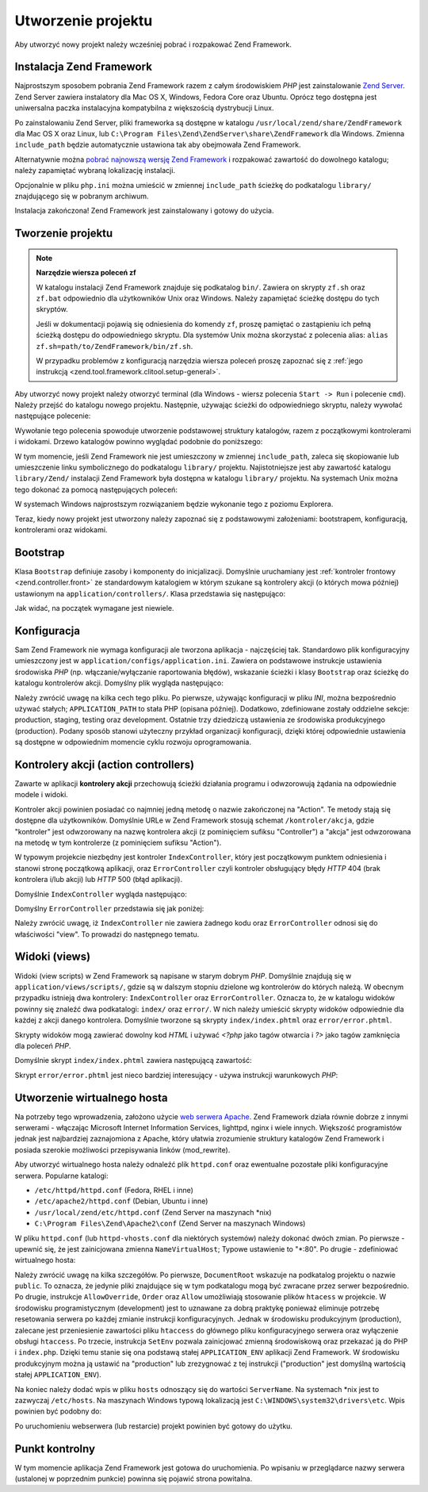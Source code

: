 .. _learning.quickstart.create-project:

Utworzenie projektu
===================

Aby utworzyć nowy projekt należy wcześniej pobrać i rozpakować Zend Framework.

.. _learning.quickstart.create-project.install-zf:

Instalacja Zend Framework
-------------------------

Najprostszym sposobem pobrania Zend Framework razem z całym środowiskiem *PHP* jest zainstalowanie `Zend
Server`_. Zend Server zawiera instalatory dla Mac OS X, Windows, Fedora Core oraz Ubuntu. Oprócz tego dostępna
jest uniwersalna paczka instalacyjna kompatybilna z większością dystrybucji Linux.

Po zainstalowaniu Zend Server, pliki frameworka są dostępne w katalogu ``/usr/local/zend/share/ZendFramework``
dla Mac OS X oraz Linux, lub ``C:\Program Files\Zend\ZendServer\share\ZendFramework`` dla Windows. Zmienna
``include_path`` będzie automatycznie ustawiona tak aby obejmowała Zend Framework.

Alternatywnie można `pobrać najnowszą wersję Zend Framework`_ i rozpakować zawartość do dowolnego katalogu;
należy zapamiętać wybraną lokalizację instalacji.

Opcjonalnie w pliku ``php.ini`` można umieścić w zmiennej ``include_path`` ścieżkę do podkatalogu
``library/`` znajdującego się w pobranym archiwum.

Instalacja zakończona! Zend Framework jest zainstalowany i gotowy do użycia.

.. _learning.quickstart.create-project.create-project:

Tworzenie projektu
------------------

.. note::

   **Narzędzie wiersza poleceń zf**

   W katalogu instalacji Zend Framework znajduje się podkatalog ``bin/``. Zawiera on skrypty ``zf.sh`` oraz
   ``zf.bat`` odpowiednio dla użytkowników Unix oraz Windows. Należy zapamiętać ścieżkę dostępu do tych
   skryptów.

   Jeśli w dokumentacji pojawią się odniesienia do komendy ``zf``, proszę pamiętać o zastąpieniu ich pełną
   ścieżką dostępu do odpowiedniego skryptu. Dla systemów Unix można skorzystać z polecenia alias: ``alias
   zf.sh=path/to/ZendFramework/bin/zf.sh``.

   W przypadku problemów z konfiguracją narzędzia wiersza poleceń proszę zapoznać się z :ref:`jego
   instrukcją <zend.tool.framework.clitool.setup-general>`.

Aby utworzyć nowy projekt należy otworzyć terminal (dla Windows - wiersz polecenia ``Start -> Run`` i polecenie
``cmd``). Należy przejść do katalogu nowego projektu. Następnie, używając ścieżki do odpowiedniego skryptu,
należy wywołać następujące polecenie:

.. code-block:: console
   :linenos:

   % zf create project quickstart

Wywołanie tego polecenia spowoduje utworzenie podstawowej struktury katalogów, razem z początkowymi kontrolerami
i widokami. Drzewo katalogów powinno wyglądać podobnie do poniższego:

.. code-block:: text
   :linenos:

   quickstart
   |-- application
   |   |-- Bootstrap.php
   |   |-- configs
   |   |   `-- application.ini
   |   |-- controllers
   |   |   |-- ErrorController.php
   |   |   `-- IndexController.php
   |   |-- models
   |   `-- views
   |       |-- helpers
   |       `-- scripts
   |           |-- error
   |           |   `-- error.phtml
   |           `-- index
   |               `-- index.phtml
   |-- library
   |-- public
   |   |-- .htaccess
   |   `-- index.php
   `-- tests
       |-- application
       |   `-- bootstrap.php
       |-- library
       |   `-- bootstrap.php
       `-- phpunit.xml

W tym momencie, jeśli Zend Framework nie jest umieszczony w zmiennej ``include_path``, zaleca się skopiowanie lub
umieszczenie linku symbolicznego do podkatalogu ``library/`` projektu. Najistotniejsze jest aby zawartość
katalogu ``library/Zend/`` instalacji Zend Framework była dostępna w katalogu ``library/`` projektu. Na systemach
Unix można tego dokonać za pomocą następujących poleceń:

.. code-block:: console
   :linenos:

   # Symlink:
   % cd library; ln -s path/to/ZendFramework/library/Zend .

   # Kopia:
   % cd library; cp -r path/to/ZendFramework/library/Zend .

W systemach Windows najprostszym rozwiązaniem będzie wykonanie tego z poziomu Explorera.

Teraz, kiedy nowy projekt jest utworzony należy zapoznać się z podstawowymi założeniami: bootstrapem,
konfiguracją, kontrolerami oraz widokami.

.. _learning.quickstart.create-project.bootstrap:

Bootstrap
---------

Klasa ``Bootstrap`` definiuje zasoby i komponenty do inicjalizacji. Domyślnie uruchamiany jest :ref:`kontroler
frontowy <zend.controller.front>` ze standardowym katalogiem w którym szukane są kontrolery akcji (o których
mowa później) ustawionym na ``application/controllers/``. Klasa przedstawia się następująco:

.. code-block:: php
   :linenos:

   // application/Bootstrap.php

   class Bootstrap extends Zend_Application_Bootstrap_Bootstrap
   {
   }

Jak widać, na początek wymagane jest niewiele.

.. _learning.quickstart.create-project.configuration:

Konfiguracja
------------

Sam Zend Framework nie wymaga konfiguracji ale tworzona aplikacja - najczęściej tak. Standardowo plik
konfiguracyjny umieszczony jest w ``application/configs/application.ini``. Zawiera on podstawowe instrukcje
ustawienia środowiska *PHP* (np. włączanie/wyłączanie raportowania błędów), wskazanie ścieżki i klasy
``Bootstrap`` oraz ścieżkę do katalogu kontrolerów akcji. Domyślny plik wygląda następująco:

.. code-block:: ini
   :linenos:

   ; application/configs/application.ini

   [production]
   phpSettings.display_startup_errors = 0
   phpSettings.display_errors = 0
   includePaths.library = APPLICATION_PATH "/../library"
   bootstrap.path = APPLICATION_PATH "/Bootstrap.php"
   bootstrap.class = "Bootstrap"
   appnamespace = "Application"
   resources.frontController.controllerDirectory = APPLICATION_PATH "/controllers"
   resources.frontController.params.displayExceptions = 0

   [staging : production]

   [testing : production]
   phpSettings.display_startup_errors = 1
   phpSettings.display_errors = 1

   [development : production]
   phpSettings.display_startup_errors = 1
   phpSettings.display_errors = 1

Należy zwrócić uwagę na kilka cech tego pliku. Po pierwsze, używając konfiguracji w pliku *INI*, można
bezpośrednio używać stałych; ``APPLICATION_PATH`` to stała PHP (opisana później). Dodatkowo, zdefiniowane
zostały oddzielne sekcje: production, staging, testing oraz development. Ostatnie trzy dziedziczą ustawienia ze
środowiska produkcyjnego (production). Podany sposób stanowi użyteczny przykład organizacji konfiguracji,
dzięki której odpowiednie ustawienia są dostępne w odpowiednim momencie cyklu rozwoju oprogramowania.

.. _learning.quickstart.create-project.action-controllers:

Kontrolery akcji (action controllers)
-------------------------------------

Zawarte w aplikacji **kontrolery akcji** przechowują ścieżki działania programu i odwzorowują żądania na
odpowiednie modele i widoki.

Kontroler akcji powinien posiadać co najmniej jedną metodę o nazwie zakończonej na "Action". Te metody stają
się dostępne dla użytkowników. Domyślnie URLe w Zend Framework stosują schemat ``/kontroler/akcja``, gdzie
"kontroler" jest odwzorowany na nazwę kontrolera akcji (z pominięciem sufiksu "Controller") a "akcja" jest
odwzorowana na metodę w tym kontrolerze (z pominięciem sufiksu "Action").

W typowym projekcie niezbędny jest kontroler ``IndexController``, który jest początkowym punktem odniesienia i
stanowi stronę początkową aplikacji, oraz ``ErrorController`` czyli kontroler obsługujący błędy *HTTP* 404
(brak kontrolera i/lub akcji) lub *HTTP* 500 (błąd aplikacji).

Domyślnie ``IndexController`` wygląda następująco:

.. code-block:: php
   :linenos:

   // application/controllers/IndexController.php

   class IndexController extends Zend_Controller_Action
   {

       public function init()
       {
           /* Inicjalizacja kontrolera akcji */
       }

       public function indexAction()
       {
           // ciało akcji
       }
   }

Domyślny ``ErrorController`` przedstawia się jak poniżej:

.. code-block:: php
   :linenos:

   // application/controllers/ErrorController.php

   class ErrorController extends Zend_Controller_Action
   {

       public function errorAction()
       {
           $errors = $this->_getParam('error_handler');

           switch ($errors->type) {
               case Zend_Controller_Plugin_ErrorHandler::EXCEPTION_NO_ROUTE:
               case Zend_Controller_Plugin_ErrorHandler::EXCEPTION_NO_CONTROLLER:
               case Zend_Controller_Plugin_ErrorHandler::EXCEPTION_NO_ACTION:

                   // błąd 404 -- brak kontrolera i/lub akcji
                   $this->getResponse()->setHttpResponseCode(404);
                   $this->view->message = 'Page not found';
                   break;
               default:
                   // błąd aplikacji
                   $this->getResponse()->setHttpResponseCode(500);
                   $this->view->message = 'Application error';
                   break;
           }

           $this->view->exception = $errors->exception;
           $this->view->request   = $errors->request;
       }
   }

Należy zwrócić uwagę, iż ``IndexController`` nie zawiera żadnego kodu oraz ``ErrorController`` odnosi się do
właściwości "view". To prowadzi do następnego tematu.

.. _learning.quickstart.create-project.views:

Widoki (views)
--------------

Widoki (view scripts) w Zend Framework są napisane w starym dobrym *PHP*. Domyślnie znajdują się w
``application/views/scripts/``, gdzie są w dalszym stopniu dzielone wg kontrolerów do których należą. W
obecnym przypadku istnieją dwa kontrolery: ``IndexController`` oraz ``ErrorController``. Oznacza to, że w
katalogu widoków powinny się znaleźć dwa podkatalogi: ``index/`` oraz ``error/``. W nich należy umieścić
skrypty widoków odpowiednie dla każdej z akcji danego kontrolera. Domyślnie tworzone są skrypty
``index/index.phtml`` oraz ``error/error.phtml``.

Skrypty widoków mogą zawierać dowolny kod *HTML* i używać *<?php* jako tagów otwarcia i *?>* jako tagów
zamknięcia dla poleceń *PHP*.

Domyślnie skrypt ``index/index.phtml`` zawiera następującą zawartość:

.. code-block:: php
   :linenos:

   <!-- application/views/scripts/index/index.phtml -->
   <style>

       a:link,
       a:visited
       {
           color: #0398CA;
       }

       span#zf-name
       {
           color: #91BE3F;
       }

       div#welcome
       {
           color: #FFFFFF;
           background-image: url(http://framework.zend.com/images/bkg_header.jpg);
           width:  600px;
           height: 400px;
           border: 2px solid #444444;
           overflow: hidden;
           text-align: center;
       }

       div#more-information
       {
           background-image: url(http://framework.zend.com/images/bkg_body-bottom.gif);
           height: 100%;
       }

   </style>
   <div id="welcome">
       <h1>Welcome to the <span id="zf-name">Zend Framework!</span><h1 />
       <h3>This is your project's main page<h3 />
       <div id="more-information">
           <p>
               <img src="http://framework.zend.com/images/PoweredBy_ZF_4LightBG.png" />
           </p>

           <p>
               Helpful Links: <br />
               <a href="http://framework.zend.com/">Zend Framework Website</a> |
               <a href="http://framework.zend.com/manual/en/">Zend Framework
                   Manual</a>
           </p>
       </div>
   </div>

Skrypt ``error/error.phtml`` jest nieco bardziej interesujący - używa instrukcji warunkowych *PHP*:

.. code-block:: php
   :linenos:

   <!-- application/views/scripts/error/error.phtml -->
   <!DOCTYPE html PUBLIC "-//W3C//DTD XHTML 1.0 Strict//EN";
       "http://www.w3.org/TR/xhtml1/DTD/xhtml1-strict.dtd>
   <html xmlns="http://www.w3.org/1999/xhtml">
   <head>
     <meta http-equiv="Content-Type" content="text/html; charset=utf-8" />
     <title>Zend Framework Default Application</title>
   </head>
   <body>
     <h1>An error occurred</h1>
     <h2><?php echo $this->message ?></h2>

     <?php if ('development' == $this->env): ?>

     <h3>Exception information:</h3>
     <p>
         <b>Message:</b> <?php echo $this->exception->getMessage() ?>
     </p>

     <h3>Stack trace:</h3>
     <pre><?php echo $this->exception->getTraceAsString() ?>
     </pre>

     <h3>Request Parameters:</h3>
     <pre><?php echo var_export($this->request->getParams(), 1) ?>
     </pre>
     <?php endif ?>

   </body>
   </html>

.. _learning.quickstart.create-project.vhost:

Utworzenie wirtualnego hosta
----------------------------

Na potrzeby tego wprowadzenia, założono użycie `web serwera Apache`_. Zend Framework działa równie dobrze z
innymi serwerami - włączając Microsoft Internet Information Services, lighttpd, nginx i wiele innych.
Większość programistów jednak jest najbardziej zaznajomiona z Apache, który ułatwia zrozumienie struktury
katalogów Zend Framework i posiada szerokie możliwości przepisywania linków (mod_rewrite).

Aby utworzyć wirtualnego hosta należy odnaleźć plik ``httpd.conf`` oraz ewentualne pozostałe pliki
konfiguracyjne serwera. Popularne katalogi:

- ``/etc/httpd/httpd.conf`` (Fedora, RHEL i inne)

- ``/etc/apache2/httpd.conf`` (Debian, Ubuntu i inne)

- ``/usr/local/zend/etc/httpd.conf`` (Zend Server na maszynach \*nix)

- ``C:\Program Files\Zend\Apache2\conf`` (Zend Server na maszynach Windows)

W pliku ``httpd.conf`` (lub ``httpd-vhosts.conf`` dla niektórych systemów) należy dokonać dwóch zmian. Po
pierwsze - upewnić się, że jest zainicjowana zmienna ``NameVirtualHost``; Typowe ustawienie to "\*:80". Po
drugie - zdefiniować wirtualnego hosta:

.. code-block:: apache
   :linenos:

   <VirtualHost *:80>
       ServerName quickstart.local
       DocumentRoot /sciezka/do/quickstart/public

       SetEnv APPLICATION_ENV "development"

       <Directory /sciezka/do/quickstart/public>
           DirectoryIndex index.php
           AllowOverride All
           Order allow,deny
           Allow from all
       </Directory>
   </VirtualHost>

Należy zwrócić uwagę na kilka szczegółów. Po pierwsze, ``DocumentRoot`` wskazuje na podkatalog projektu o
nazwie ``public``. To oznacza, że jedynie pliki znajdujące się w tym podkatalogu mogą być zwracane przez
serwer bezpośrednio. Po drugie, instrukcje ``AllowOverride``, ``Order`` oraz ``Allow`` umożliwiają stosowanie
plików ``htacess`` w projekcie. W środowisku programistycznym (development) jest to uznawane za dobrą praktykę
ponieważ eliminuje potrzebę resetowania serwera po każdej zmianie instrukcji konfiguracyjnych. Jednak w
środowisku produkcyjnym (production), zalecane jest przeniesienie zawartości pliku ``htaccess`` do głównego
pliku konfiguracyjnego serwera oraz wyłączenie obsługi ``htaccess``. Po trzecie, instrukcja ``SetEnv`` pozwala
zainicjować zmienną środowiskową oraz przekazać ją do PHP i ``index.php``. Dzięki temu stanie się ona
podstawą stałej ``APPLICATION_ENV`` aplikacji Zend Framework. W środowisku produkcyjnym można ją ustawić na
"production" lub zrezygnować z tej instrukcji ("production" jest domyślną wartością stałej
``APPLICATION_ENV``).

Na koniec należy dodać wpis w pliku ``hosts`` odnoszący się do wartości ``ServerName``. Na systemach \*nix
jest to zazwyczaj ``/etc/hosts``. Na maszynach Windows typową lokalizacją jest
``C:\WINDOWS\system32\drivers\etc``. Wpis powinien być podobny do:

.. code-block:: text
   :linenos:

   127.0.0.1 quickstart.local

Po uruchomieniu webserwera (lub restarcie) projekt powinien być gotowy do użytku.

.. _learning.quickstart.create-project.checkpoint:

Punkt kontrolny
---------------

W tym momencie aplikacja Zend Framework jest gotowa do uruchomienia. Po wpisaniu w przeglądarce nazwy serwera
(ustalonej w poprzednim punkcie) powinna się pojawić strona powitalna.



.. _`Zend Server`: http://www.zend.com/en/products/server-ce/downloads
.. _`pobrać najnowszą wersję Zend Framework`: http://framework.zend.com/download/latest
.. _`web serwera Apache`: http://httpd.apache.org/
